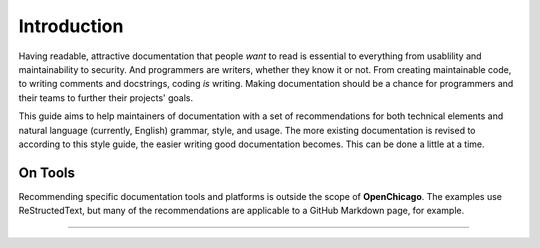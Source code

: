 Introduction
============

Having readable, attractive documentation that people *want* to read is essential to everything from usablility and maintainability to security.
And programmers are writers, whether they know it or not.
From creating maintainable code, to writing comments and docstrings, coding *is* writing.
Making documentation should be a chance for programmers and their teams to further their projects' goals.

This guide aims to help maintainers of documentation with a set of recommendations for both technical elements and natural language (currently, English) grammar, style, and usage.
The more existing documentation is revised to according to this style guide, the easier writing good documentation becomes.
This can be done a little at a time.

On Tools
--------

Recommending specific documentation tools and platforms is outside the scope of **OpenChicago**.
The examples use ReStructedText, but many of the recommendations are applicable to a GitHub Markdown page, for example.

.. .. note:: Some of the examples here are left intact from the original 1920 `source`_ text.


-----

.. _`source`: https://archive.org/details/manualofstylecon00univiala
